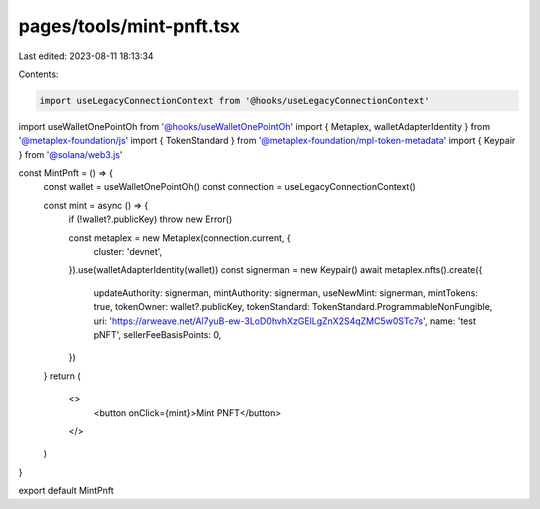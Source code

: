 pages/tools/mint-pnft.tsx
=========================

Last edited: 2023-08-11 18:13:34

Contents:

.. code-block:: tsx

    import useLegacyConnectionContext from '@hooks/useLegacyConnectionContext'
import useWalletOnePointOh from '@hooks/useWalletOnePointOh'
import { Metaplex, walletAdapterIdentity } from '@metaplex-foundation/js'
import { TokenStandard } from '@metaplex-foundation/mpl-token-metadata'
import { Keypair } from '@solana/web3.js'

const MintPnft = () => {
  const wallet = useWalletOnePointOh()
  const connection = useLegacyConnectionContext()

  const mint = async () => {
    if (!wallet?.publicKey) throw new Error()

    const metaplex = new Metaplex(connection.current, {
      cluster: 'devnet',
    }).use(walletAdapterIdentity(wallet))
    const signerman = new Keypair()
    await metaplex.nfts().create({
      updateAuthority: signerman,
      mintAuthority: signerman,
      useNewMint: signerman,
      mintTokens: true,
      tokenOwner: wallet?.publicKey,
      tokenStandard: TokenStandard.ProgrammableNonFungible,
      uri: 'https://arweave.net/Al7yuB-ew-3LoD0hvhXzGElLgZnX2S4qZMC5w0STc7s',
      name: 'test pNFT',
      sellerFeeBasisPoints: 0,
    })
  }
  return (
    <>
      <button onClick={mint}>Mint PNFT</button>
    </>
  )
}

export default MintPnft


